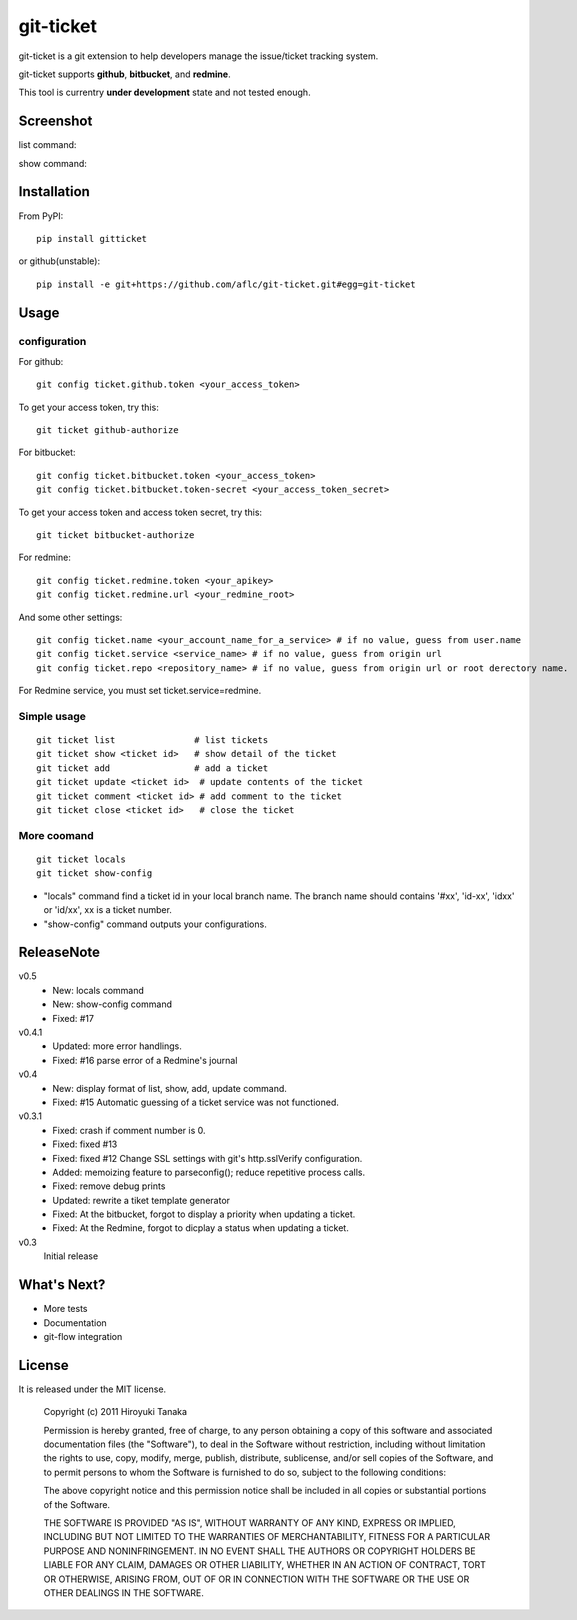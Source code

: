 ==========
git-ticket
==========

git-ticket is a git extension to help developers manage the issue/ticket tracking system.

git-ticket supports **github**, **bitbucket**, and **redmine**.

This tool is currentry **under development** state and not tested enough.


----------
Screenshot
----------

list command:

.. image:: https://raw.github.com/aflc/git-ticket/gh-pages/ex_list.png
    :scale: 100%

show command:

.. image:: https://raw.github.com/aflc/git-ticket/gh-pages/ex_show.png
    :scale: 100%

------------
Installation
------------

From PyPI::

    pip install gitticket

or github(unstable)::

    pip install -e git+https://github.com/aflc/git-ticket.git#egg=git-ticket

-----
Usage
-----

configuration
=============

For github::

    git config ticket.github.token <your_access_token>

To get your access token, try this::

    git ticket github-authorize

For bitbucket::

    git config ticket.bitbucket.token <your_access_token>
    git config ticket.bitbucket.token-secret <your_access_token_secret>

To get your access token and access token secret, try this::

    git ticket bitbucket-authorize

For redmine::

    git config ticket.redmine.token <your_apikey>
    git config ticket.redmine.url <your_redmine_root>

And some other settings::

    git config ticket.name <your_account_name_for_a_service> # if no value, guess from user.name
    git config ticket.service <service_name> # if no value, guess from origin url
    git config ticket.repo <repository_name> # if no value, guess from origin url or root derectory name.

For Redmine service, you must set ticket.service=redmine.

Simple usage
============

::

    git ticket list               # list tickets
    git ticket show <ticket id>   # show detail of the ticket
    git ticket add                # add a ticket
    git ticket update <ticket id>  # update contents of the ticket
    git ticket comment <ticket id> # add comment to the ticket
    git ticket close <ticket id>   # close the ticket

More coomand
============

::

    git ticket locals
    git ticket show-config

* "locals" command find a ticket id in your local branch name.
  The branch name should contains '#xx', 'id-xx', 'idxx' or 'id/xx', xx is a ticket number.
* "show-config" command outputs your configurations.


-----------
ReleaseNote
-----------

v0.5
    * New: locals command
    * New: show-config command
    * Fixed: #17

v0.4.1
    * Updated: more error handlings.
    * Fixed: #16 parse error of a Redmine's journal

v0.4
    * New: display format of list, show, add, update command.
    * Fixed: #15 Automatic guessing of a ticket service was not functioned.

v0.3.1
    * Fixed: crash if comment number is 0.
    * Fixed: fixed #13
    * Fixed: fixed #12 Change SSL settings with git's http.sslVerify configuration.
    * Added: memoizing feature to parseconfig(); reduce repetitive process calls.
    * Fixed: remove debug prints
    * Updated: rewrite a tiket template generator
    * Fixed: At the bitbucket, forgot to display a priority when updating a ticket.
    * Fixed: At the Redmine, forgot to dicplay a status when updating a ticket.


v0.3
    Initial release

------------
What's Next?
------------

* More tests
* Documentation
* git-flow integration

-------
License
-------

It is released under the MIT license.

    Copyright (c) 2011 Hiroyuki Tanaka
    
    Permission is hereby granted, free of charge, to any person obtaining a copy of this software and associated documentation files (the "Software"), to deal in the Software without restriction, including without limitation the rights to use, copy, modify, merge, publish, distribute, sublicense, and/or sell copies of the Software, and to permit persons to whom the Software is furnished to do so, subject to the following conditions:
        
    The above copyright notice and this permission notice shall be included in all copies or substantial portions of the Software.
        
    THE SOFTWARE IS PROVIDED "AS IS", WITHOUT WARRANTY OF ANY KIND, EXPRESS OR IMPLIED, INCLUDING BUT NOT LIMITED TO THE WARRANTIES OF MERCHANTABILITY, FITNESS FOR A PARTICULAR PURPOSE AND NONINFRINGEMENT. IN NO EVENT SHALL THE AUTHORS OR COPYRIGHT HOLDERS BE LIABLE FOR ANY CLAIM, DAMAGES OR OTHER LIABILITY, WHETHER IN AN ACTION OF CONTRACT, TORT OR OTHERWISE, ARISING FROM, OUT OF OR IN CONNECTION WITH THE SOFTWARE OR THE USE OR OTHER DEALINGS IN THE SOFTWARE.
